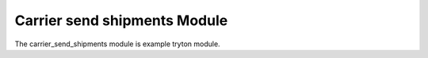 Carrier send shipments Module
#############################

The carrier_send_shipments module is example tryton module.
